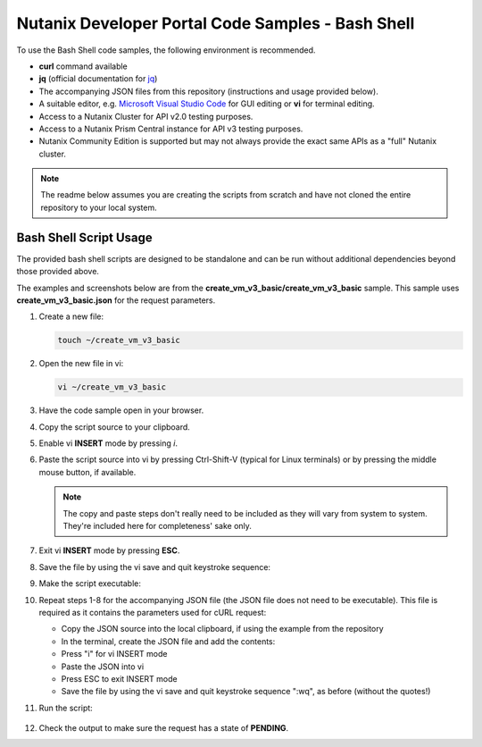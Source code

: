 Nutanix Developer Portal Code Samples - Bash Shell
##################################################

To use the Bash Shell code samples, the following environment is recommended.

- **curl** command available
- **jq** (official documentation for `jq <https://stedolan.github.io/jq/download/>`_)
- The accompanying JSON files from this repository (instructions and usage provided below).
- A suitable editor, e.g. `Microsoft Visual Studio Code <https://code.visualstudio.com/>`_ for GUI editing or **vi** for terminal editing.
- Access to a Nutanix Cluster for API v2.0 testing purposes.
- Access to a Nutanix Prism Central instance for API v3 testing purposes.
- Nutanix Community Edition is supported but may not always provide the exact same APIs as a "full" Nutanix cluster.

.. note:: The readme below assumes you are creating the scripts from scratch and have not cloned the entire repository to your local system.

Bash Shell Script Usage
.......................

The provided bash shell scripts are designed to be standalone and can be run without additional dependencies beyond those provided above.

The examples and screenshots below are from the **create_vm_v3_basic/create_vm_v3_basic** sample.  This sample uses **create_vm_v3_basic.json** for the request parameters.

#. Create a new file:

   .. code-block:: bash

      touch ~/create_vm_v3_basic

#. Open the new file in vi:

   .. code-block:: bash

      vi ~/create_vm_v3_basic

#. Have the code sample open in your browser.
#. Copy the script source to your clipboard.
#. Enable vi **INSERT** mode by pressing *i*.
#. Paste the script source into vi by pressing Ctrl-Shift-V (typical for Linux terminals) or by pressing the middle mouse button, if available.

   .. note:: The copy and paste steps don't really need to be included as they will vary from system to system.  They're included here for completeness' sake only.

#. Exit vi **INSERT** mode by pressing **ESC**.
#. Save the file by using the vi save and quit keystroke sequence:

   .. code-block: bash

      :wq

#. Make the script executable:

   .. code-block: bash

      chmod u+x ~/create_vm_v3_basic

#. Repeat steps 1-8 for the accompanying JSON file (the JSON file does not need to be executable).  This file is required as it contains the parameters used for cURL request:

   - Copy the JSON source into the local clipboard, if using the example from the repository
   - In the terminal, create the JSON file and add the contents:

     .. code-block: bash

        touch ~/create_vm_v3_basic.json
        vi ~/create_vm_v3_basic.json

   - Press "i" for vi INSERT mode
   - Paste the JSON into vi
   - Press ESC to exit INSERT mode
   - Save the file by using the vi save and quit keystroke sequence ":wq", as before (without the quotes!)

#. Run the script:

   .. code-block: bash

      ~/create_vm_v3_basic

   .. figure:: script_output.png

#. Check the output to make sure the request has a state of **PENDING**.

